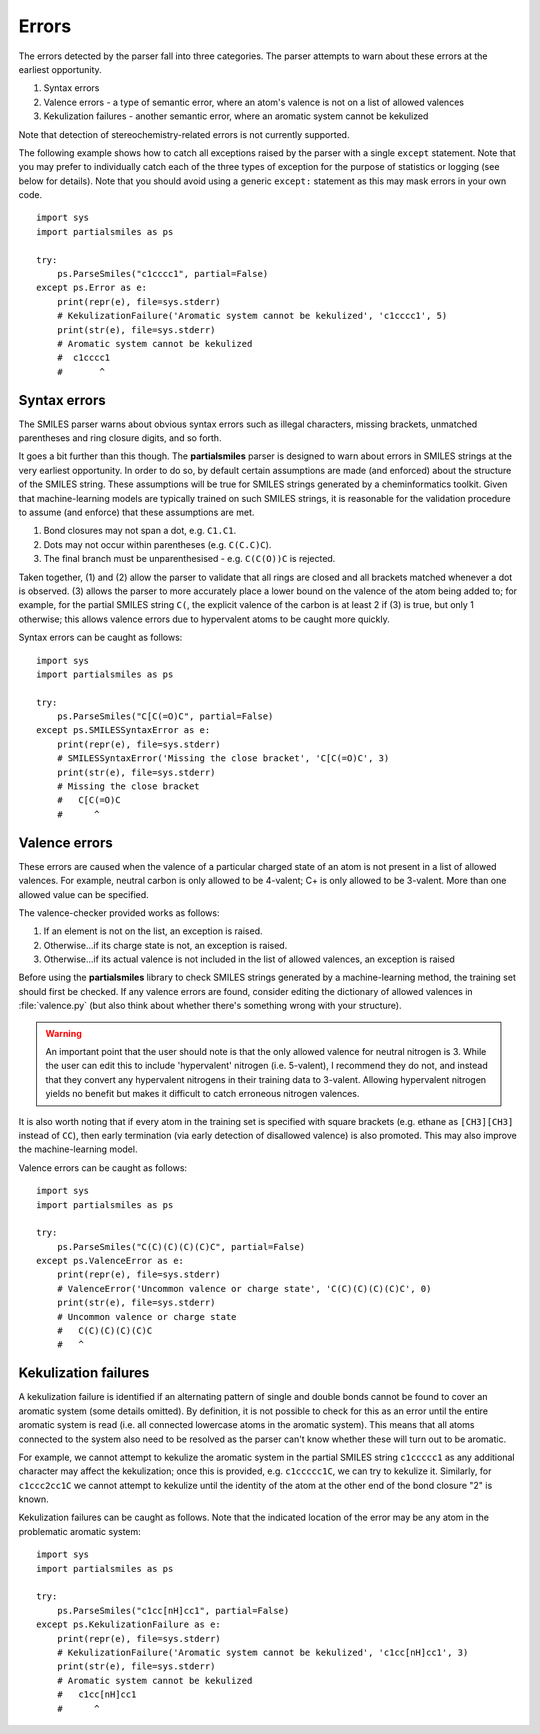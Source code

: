 .. _errors:

Errors
======

The errors detected by the parser fall into three categories. The parser
attempts to warn about these errors at the earliest opportunity.

1. Syntax errors
2. Valence errors - a type of semantic error, where an atom's valence is not
   on a list of allowed valences
3. Kekulization failures - another semantic error, where an aromatic system
   cannot be kekulized

Note that detection of stereochemistry-related errors is not currently supported.

The following example shows how to catch all exceptions raised by
the parser with a single ``except`` statement. Note that you may
prefer to individually catch each of the three types of exception for
the purpose of statistics or logging (see below for details). Note
that you should avoid using a generic ``except:`` statement as this
may mask errors in your own code.

::

        import sys
        import partialsmiles as ps

        try:
            ps.ParseSmiles("c1cccc1", partial=False)
        except ps.Error as e:
            print(repr(e), file=sys.stderr)
            # KekulizationFailure('Aromatic system cannot be kekulized', 'c1cccc1', 5)
            print(str(e), file=sys.stderr)
            # Aromatic system cannot be kekulized
            #  c1cccc1
            #       ^

Syntax errors
-------------

The SMILES parser warns about obvious syntax errors such as illegal characters, missing brackets, unmatched parentheses and ring closure digits, and so forth.

It goes a bit further than this though. The **partialsmiles** parser is designed to warn about errors in SMILES strings at the very earliest opportunity. In order to do so, by default certain assumptions are made (and enforced) about the structure of the SMILES string. These assumptions will be true for SMILES strings generated by a cheminformatics toolkit. Given that machine-learning models are typically trained on such SMILES strings, it is reasonable for the validation procedure to assume (and enforce) that these assumptions are met.

1. Bond closures may not span a dot, e.g. ``C1.C1``.

2. Dots may not occur within parentheses (e.g. ``C(C.C)C``).

3. The final branch must be unparenthesised - e.g. ``C(C(O))C`` is rejected.

Taken together, (1) and (2) allow the parser to validate that all rings are closed and all brackets matched whenever a dot is observed. (3) allows the parser to more accurately place a lower bound on the valence of the atom being added to; for example, for the partial SMILES string ``C(``, the explicit valence of the carbon is at least 2 if (3) is true, but only 1 otherwise; this allows valence errors due to hypervalent atoms to be caught more quickly.

Syntax errors can be caught as follows::

        import sys
        import partialsmiles as ps

        try:
            ps.ParseSmiles("C[C(=O)C", partial=False)
        except ps.SMILESSyntaxError as e:
            print(repr(e), file=sys.stderr)
            # SMILESSyntaxError('Missing the close bracket', 'C[C(=O)C', 3)
            print(str(e), file=sys.stderr)
            # Missing the close bracket
            #   C[C(=O)C
            #      ^

.. _valence_errors:

Valence errors
--------------

These errors are caused when the valence of a particular charged state of an atom is not present in a list of allowed valences. For example, neutral carbon is only allowed to be 4-valent; C+ is only allowed to be 3-valent. More than one allowed value can be specified.

The valence-checker provided works as follows:

1. If an element is not on the list, an exception is raised.

2. Otherwise...if its charge state is not, an exception is raised.

3. Otherwise...if its actual valence is not included in the list of allowed valences, an exception is raised

Before using the **partialsmiles** library to check SMILES strings generated by a machine-learning method, the training set should first be checked. If any valence errors are found, consider editing the dictionary of allowed valences in :file:`valence.py` (but also think about whether there's something wrong with your structure).

.. warning::
        An important point that the user should note is that the only allowed valence for neutral nitrogen is 3. While the user can edit this to include 'hypervalent' nitrogen (i.e. 5-valent), I recommend they do not, and instead that they convert any hypervalent nitrogens in their training data to 3-valent. Allowing hypervalent nitrogen yields no benefit but makes it difficult to catch erroneous nitrogen valences.

It is also worth noting that if every atom in the training set is specified with square brackets (e.g. ethane as ``[CH3][CH3]`` instead of ``CC``), then early termination (via early detection of disallowed valence) is also promoted. This may also improve the machine-learning model.

Valence errors can be caught as follows::

        import sys
        import partialsmiles as ps

        try:
            ps.ParseSmiles("C(C)(C)(C)(C)C", partial=False)
        except ps.ValenceError as e:
            print(repr(e), file=sys.stderr)
            # ValenceError('Uncommon valence or charge state', 'C(C)(C)(C)(C)C', 0)
            print(str(e), file=sys.stderr)
            # Uncommon valence or charge state
            #   C(C)(C)(C)(C)C
            #   ^

Kekulization failures
---------------------

A kekulization failure is identified if an alternating pattern of single and double bonds cannot be found to cover an aromatic system (some details omitted). By definition, it is not possible to check for this as an error until the entire aromatic system is read (i.e. all connected lowercase atoms in the aromatic system). This means that all atoms connected to the system also need to be resolved as the parser can't know whether these will turn out to be aromatic.

For example, we cannot attempt to kekulize the aromatic system in the partial SMILES string ``c1ccccc1`` as any additional character may affect the kekulization; once this is provided, e.g. ``c1ccccc1C``, we can try to kekulize it. Similarly, for ``c1ccc2cc1C`` we cannot attempt to kekulize until the identity of the atom at the other end of the bond closure "2" is known.

Kekulization failures can be caught as follows. Note that the indicated location of the error may be any atom in the problematic aromatic system::

        import sys
        import partialsmiles as ps

        try:
            ps.ParseSmiles("c1cc[nH]cc1", partial=False)
        except ps.KekulizationFailure as e:
            print(repr(e), file=sys.stderr)
            # KekulizationFailure('Aromatic system cannot be kekulized', 'c1cc[nH]cc1', 3)
            print(str(e), file=sys.stderr)
            # Aromatic system cannot be kekulized
            #   c1cc[nH]cc1
            #      ^
